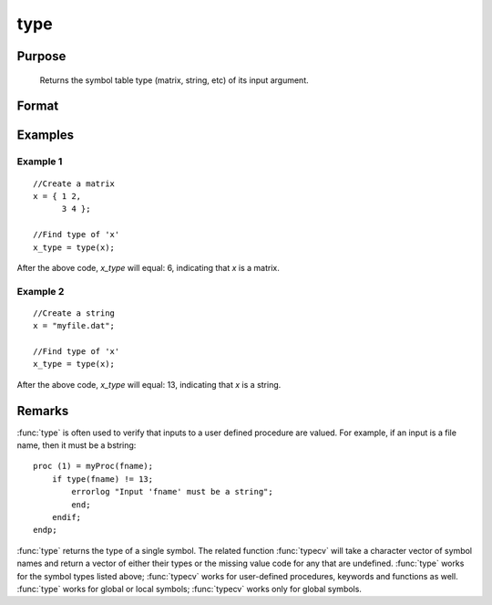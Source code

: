 
type
==============================================

Purpose
----------------
 Returns the symbol table type (matrix, string, etc) of its input argument.

Format
----------------
.. function:: t = type(x)

    :param x: local or global symbol, can be an expression.
    :type x: any

    :returns: t (*scalar*), argument type.

        .. csv-table::
            :widths: auto
    
            "6", "matrix"
            "13", "string"
            "15", "string array"
            "17", "structure"
            "21", "array"
            "23", "structure pointer"
            "23", "sparse matrix"

Examples
----------------

Example 1
+++++++++

::

    //Create a matrix
    x = { 1 2,
          3 4 };
    
    //Find type of 'x'
    x_type = type(x);

After the above code, *x_type* will equal: 6, indicating that *x* is a matrix.

Example 2
+++++++++

::

    //Create a string
    x = "myfile.dat";
    
    //Find type of 'x'
    x_type = type(x);

After the above code, *x_type* will equal: 13, indicating that *x* is a string.

Remarks
-------

:func:`type` is often used to verify that inputs to a user defined procedure are
valued. For example, if an input is a file name, then it must be a bstring:

::

   proc (1) = myProc(fname);
       if type(fname) != 13;
           errorlog "Input 'fname' must be a string";
           end;
       endif;
   endp;

:func:`type` returns the type of a single symbol. The related function :func:`typecv`
will take a character vector of symbol names and return a vector of
either their types or the missing value code for any that are undefined.
:func:`type` works for the symbol types listed above; :func:`typecv` works for
user-defined procedures, keywords and functions as well. :func:`type` works for
global or local symbols; :func:`typecv` works only for global symbols.

.. seealso:: Functions :func:`typecv`, :func:`typef`

